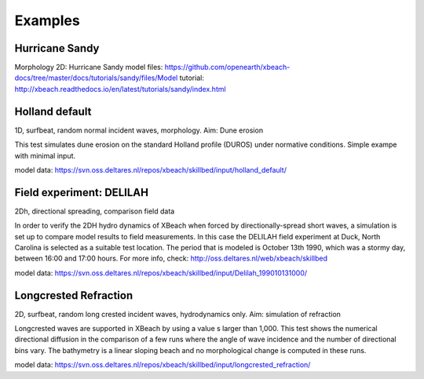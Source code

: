 Examples
========


Hurricane Sandy
---------------

Morphology 2D: Hurricane Sandy
model files: https://github.com/openearth/xbeach-docs/tree/master/docs/tutorials/sandy/files/Model
tutorial: http://xbeach.readthedocs.io/en/latest/tutorials/sandy/index.html

Holland default
---------------

1D, surfbeat, random normal incident waves, morphology.
Aim: Dune erosion

This test simulates dune erosion on the standard Holland profile (DUROS) under normative conditions. Simple exampe with minimal input.   

model data: https://svn.oss.deltares.nl/repos/xbeach/skillbed/input/holland_default/

Field experiment: DELILAH
-------------------------

2Dh, directional spreading, comparison field data

In order to verify the 2DH hydro dynamics of XBeach when forced by directionally-spread
short waves, a simulation is set up to compare model results to field measurements. In this
case the DELILAH field experiment at Duck, North Carolina is selected as a suitable test
location. The period that is modeled is October 13th 1990, which was a stormy day, between
16:00 and 17:00 hours.
For more info, check: http://oss.deltares.nl/web/xbeach/skillbed

model data: https://svn.oss.deltares.nl/repos/xbeach/skillbed/input/Delilah_199010131000/

Longcrested Refraction
----------------------

2D, surfbeat, random long crested incident waves, hydrodynamics only.
Aim: simulation of refraction

Longcrested waves are supported in XBeach by using a value s larger than 1,000. This test shows the numerical directional diffusion in the comparison of a few runs where the angle of wave incidence and the number of directional bins vary. The bathymetry is a linear sloping beach and no morphological change is computed in these runs.

model data: https://svn.oss.deltares.nl/repos/xbeach/skillbed/input/longcrested_refraction/

